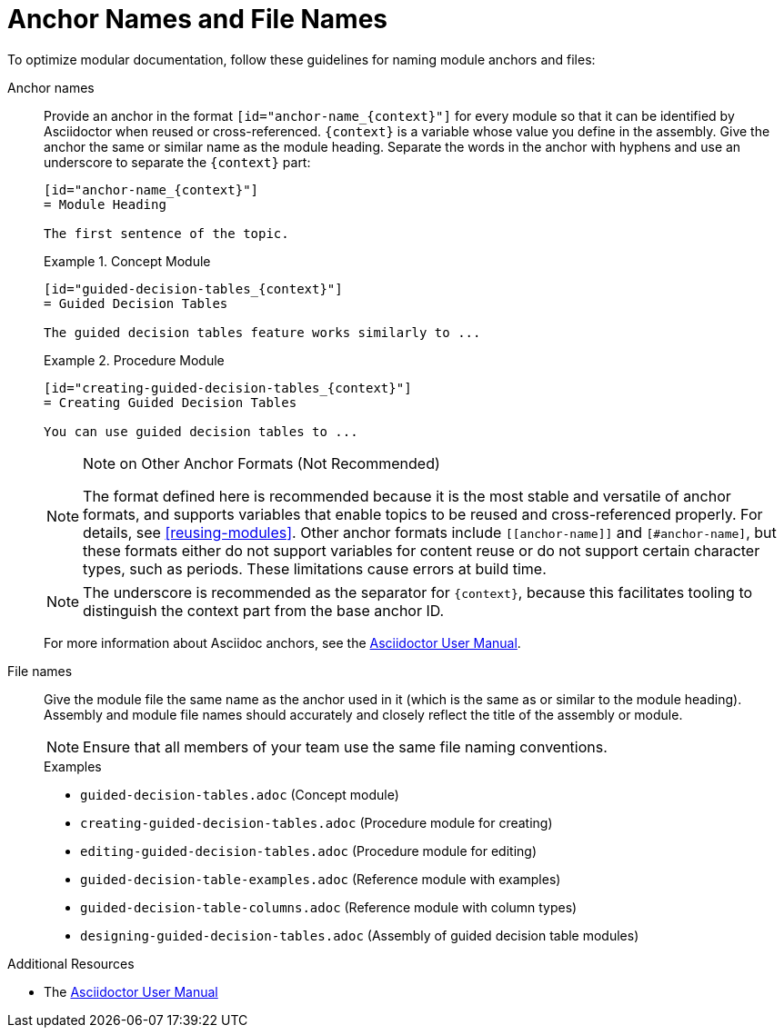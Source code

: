[id="anchor-and-file-names"]
= Anchor Names and File Names

To optimize modular documentation, follow these guidelines for naming module anchors and files:

Anchor names:: Provide an anchor in the format `+++[id="anchor-name_{context}"]+++` for every module so that it can be identified by Asciidoctor when reused or cross-referenced. `+++{context}+++` is a variable whose value you define in the assembly. Give the anchor the same or similar name as the module heading. Separate the words in the anchor with hyphens and use an underscore to separate the `+++{context}+++` part:
+
--
[source]
----
[id="anchor-name_{context}"]
= Module Heading

The first sentence of the topic.
----

.Example 1. Concept Module
[source]
----
[id="guided-decision-tables_{context}"]
= Guided Decision Tables

The guided decision tables feature works similarly to ...
----

.Example 2. Procedure Module
[source]
----
[id="creating-guided-decision-tables_{context}"]
= Creating Guided Decision Tables

You can use guided decision tables to ...
----

[NOTE]
.Note on Other Anchor Formats (Not Recommended)
====
The format defined here is recommended because it is the most stable and versatile of anchor formats, and supports variables that enable topics to be reused and cross-referenced properly. For details, see xref:reusing-modules[]. Other anchor formats include `+++[[anchor-name]]+++` and `+++[#anchor-name]+++`, but these formats either do not support variables for content reuse or do not support certain character types, such as periods. These limitations cause errors at build time.
====

NOTE: The underscore is recommended as the separator for `+++{context}+++`, because this facilitates tooling to distinguish the context part from the base anchor ID.

For more information about Asciidoc anchors, see the link:http://asciidoctor.org/docs/user-manual/#anchordef[Asciidoctor User Manual].
--

File names:: Give the module file the same name as the anchor used in it (which is the same as or similar to the module heading). Assembly and module file names should accurately and closely reflect the title of the assembly or module.
+
[NOTE]
====
Ensure that all members of your team use the same file naming conventions.
====
+
.Examples
* `guided-decision-tables.adoc`  (Concept module)
* `creating-guided-decision-tables.adoc`  (Procedure module for creating)
* `editing-guided-decision-tables.adoc`  (Procedure module for editing)
* `guided-decision-table-examples.adoc`  (Reference module with examples)
* `guided-decision-table-columns.adoc`  (Reference module with column types)
* `designing-guided-decision-tables.adoc`  (Assembly of guided decision table modules)

.Additional Resources

* The link:http://asciidoctor.org/docs/user-manual/#anchordef[Asciidoctor User Manual]

